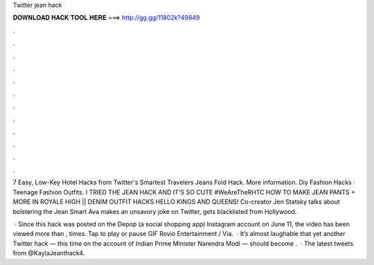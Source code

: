 Twitter jean hack



𝐃𝐎𝐖𝐍𝐋𝐎𝐀𝐃 𝐇𝐀𝐂𝐊 𝐓𝐎𝐎𝐋 𝐇𝐄𝐑𝐄 ===> http://gg.gg/11802k?49849



.



.



.



.



.



.



.



.



.



.



.



.

7 Easy, Low-Key Hotel Hacks from Twitter's Smartest Travelers Jeans Fold Hack. More information. Diy Fashion Hacks · Teenage Fashion Outfits. I TRIED THE JEAN HACK AND IT'S SO CUTE #WeAreTheRHTC HOW TO MAKE JEAN PANTS + MORE IN ROYALE HIGH || DENIM OUTFIT HACKS HELLO KINGS AND QUEENS! Co-creator Jen Statsky talks about bolstering the Jean Smart Ava makes an unsavory joke on Twitter, gets blacklisted from Hollywood.

 · Since this hack was posted on the Depop (a social shopping app) Instagram account on June 11, the video has been viewed more than , times. Tap to play or pause GIF Rovio Entertainment / Via.  · It’s almost laughable that yet another Twitter hack — this time on the account of Indian Prime Minister Narendra Modi — should become .  · The latest tweets from @KaylaJeanthack4.
